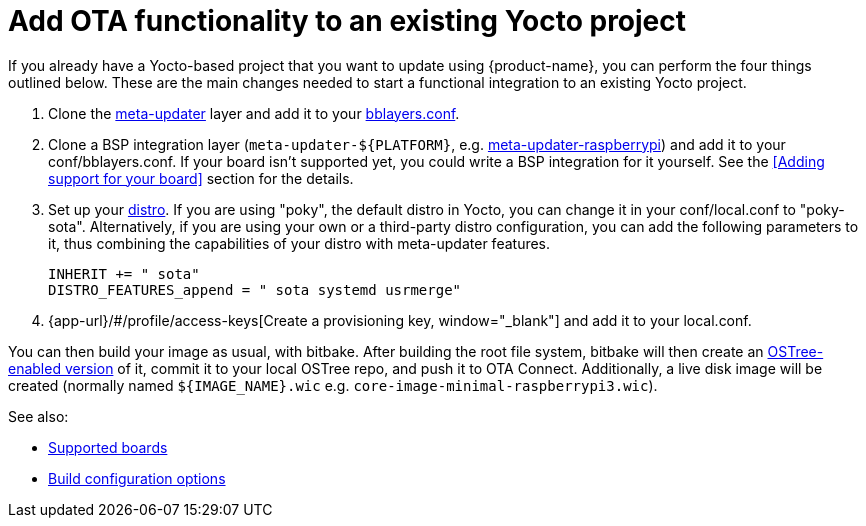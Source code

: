= Add OTA functionality to an existing Yocto project
ifdef::env-github[]

[NOTE]
====
We recommend that you link:https://docs.ota.here.com/ota-client/latest/{docname}.html[view this article in our documentation portal]. Not all of our articles render correctly in GitHub.
====
endif::[]

:page-layout: page
:page-categories: [quickstarts]
:page-date: 2017-05-23 16:27:58
:page-order: 6
:icons: font

If you already have a Yocto-based project that you want to update using {product-name}, you can perform the four things outlined below. These are the main changes needed to start a functional integration to an existing Yocto project.

1.  Clone the https://github.com/advancedtelematic/meta-updater[meta-updater] layer and add it to your https://www.yoctoproject.org/docs/2.6/ref-manual/ref-manual.html#structure-build-conf-bblayers.conf[bblayers.conf].
2.  Clone a BSP integration layer (`meta-updater-$\{PLATFORM}`, e.g. https://github.com/advancedtelematic/meta-updater-raspberrypi[meta-updater-raspberrypi]) and add it to your conf/bblayers.conf. If your board isn't supported yet, you could write a BSP integration for it yourself. See the <<Adding support for your board>> section for the details.
3.  Set up your https://www.yoctoproject.org/docs/2.6/ref-manual/ref-manual.html#var-DISTRO[distro]. If you are using "poky", the default distro in Yocto, you can change it in your conf/local.conf to "poky-sota". Alternatively, if you are using your own or a third-party distro configuration, you can add the following parameters to it, thus combining the capabilities of your distro with meta-updater features.
+
----
INHERIT += " sota"
DISTRO_FEATURES_append = " sota systemd usrmerge"
----
4.  {app-url}/#/profile/access-keys[Create a provisioning key, window="_blank"] and add it to your local.conf.

You can then build your image as usual, with bitbake. After building the root file system, bitbake will then create an https://ostree.readthedocs.io/en/latest/manual/adapting-existing/[OSTree-enabled version] of it, commit it to your local OSTree repo, and push it to OTA Connect. Additionally, a live disk image will be created (normally named `$\{IMAGE_NAME}.wic` e.g. `core-image-minimal-raspberrypi3.wic`).

See also:

* xref:supported-boards.adoc[Supported boards]
* xref:build-configuration.adoc[Build configuration options]
